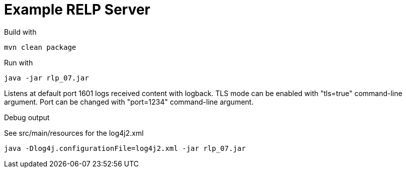 # Example RELP Server

Build with
[source, bash]
----
mvn clean package
----

Run with
[source, bash]
----
java -jar rlp_07.jar
----

Listens at default port 1601 logs received content with logback.
TLS mode can be enabled with "tls=true" command-line argument. Port can be changed with "port=1234" command-line argument.

Debug output

See src/main/resources for the log4j2.xml

[source, bash]
----
java -Dlog4j.configurationFile=log4j2.xml -jar rlp_07.jar
----
